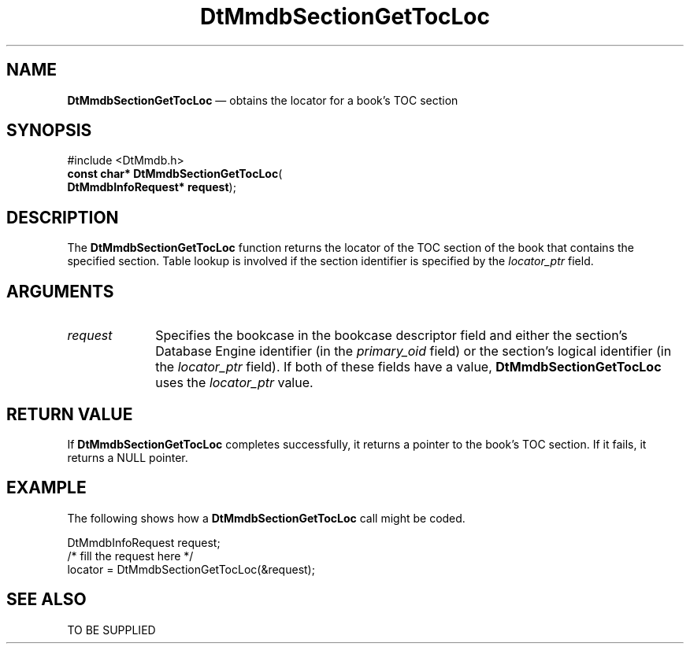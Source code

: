 '\" t
...\" MmdbSGTL.sgm /main/5 1996/09/08 20:08:41 rws $
.de P!
.fl
\!!1 setgray
.fl
\\&.\"
.fl
\!!0 setgray
.fl			\" force out current output buffer
\!!save /psv exch def currentpoint translate 0 0 moveto
\!!/showpage{}def
.fl			\" prolog
.sy sed -e 's/^/!/' \\$1\" bring in postscript file
\!!psv restore
.
.de pF
.ie     \\*(f1 .ds f1 \\n(.f
.el .ie \\*(f2 .ds f2 \\n(.f
.el .ie \\*(f3 .ds f3 \\n(.f
.el .ie \\*(f4 .ds f4 \\n(.f
.el .tm ? font overflow
.ft \\$1
..
.de fP
.ie     !\\*(f4 \{\
.	ft \\*(f4
.	ds f4\"
'	br \}
.el .ie !\\*(f3 \{\
.	ft \\*(f3
.	ds f3\"
'	br \}
.el .ie !\\*(f2 \{\
.	ft \\*(f2
.	ds f2\"
'	br \}
.el .ie !\\*(f1 \{\
.	ft \\*(f1
.	ds f1\"
'	br \}
.el .tm ? font underflow
..
.ds f1\"
.ds f2\"
.ds f3\"
.ds f4\"
.ta 8n 16n 24n 32n 40n 48n 56n 64n 72n 
.TH "DtMmdbSectionGetTocLoc" "library call"
.SH "NAME"
\fBDtMmdbSectionGetTocLoc\fP \(em obtains
the locator for a book\&'s TOC section
.SH "SYNOPSIS"
.PP
.nf
#include <DtMmdb\&.h>
\fBconst char* \fBDtMmdbSectionGetTocLoc\fP\fR(
\fBDtMmdbInfoRequest* \fBrequest\fR\fR);
.fi
.SH "DESCRIPTION"
.PP
The \fBDtMmdbSectionGetTocLoc\fP function
returns the locator of the TOC section of the book that contains
the specified section\&. Table lookup is
involved if the section identifier is specified by the
\fIlocator_ptr\fP field\&.
.SH "ARGUMENTS"
.IP "\fIrequest\fP" 10
Specifies the bookcase in the bookcase descriptor field and
either the section\&'s Database Engine identifier (in the
\fIprimary_oid\fP field) or the
section\&'s logical identifier (in the \fIlocator_ptr\fP
field)\&. If both of these fields have a value,
\fBDtMmdbSectionGetTocLoc\fP uses the
\fIlocator_ptr\fP value\&.
.SH "RETURN VALUE"
.PP
If \fBDtMmdbSectionGetTocLoc\fP completes
successfully, it returns a pointer to the book\&'s TOC section\&.
If it fails, it returns a NULL pointer\&.
.SH "EXAMPLE"
.PP
The following shows how a \fBDtMmdbSectionGetTocLoc\fP call
might be coded\&.
.PP
.nf
\f(CWDtMmdbInfoRequest request;
/* fill the request here */
locator = DtMmdbSectionGetTocLoc(&request);\fR
.fi
.PP
.SH "SEE ALSO"
.PP
TO BE SUPPLIED
...\" created by instant / docbook-to-man, Sun 02 Sep 2012, 09:40
